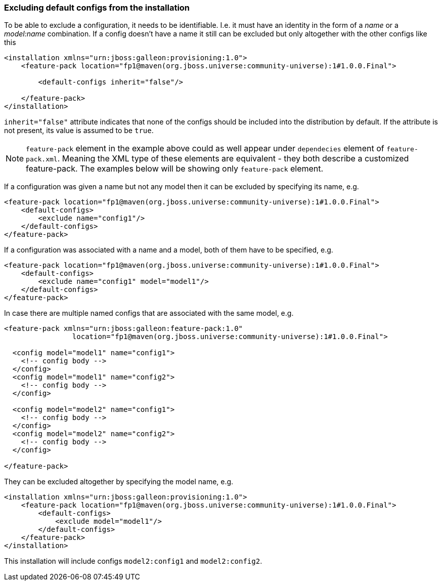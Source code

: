 ### Excluding default configs from the installation

To be able to exclude a configuration, it needs to be identifiable. I.e. it must have an identity in the form of a _name_ or a _model:name_ combination. If a config doesn't have a name it still can be excluded but only altogether with the other configs like this

[source,xml]
----
<installation xmlns="urn:jboss:galleon:provisioning:1.0">
    <feature-pack location="fp1@maven(org.jboss.universe:community-universe):1#1.0.0.Final">

        <default-configs inherit="false"/>

    </feature-pack>
</installation>
----

`inherit="false"` attribute indicates that none of the configs should be included into the distribution by default. If the attribute is not present, its value is assumed to be `true`.

NOTE: `feature-pack` element in the example above could as well appear under `dependecies` element of `feature-pack.xml`. Meaning the XML type of these elements are equivalent - they both describe a customized feature-pack. The examples below will be showing only `feature-pack` element.

If a configuration was given a name but not any model then it can be excluded by specifying its name, e.g.

[source,xml]
----
<feature-pack location="fp1@maven(org.jboss.universe:community-universe):1#1.0.0.Final">
    <default-configs>
        <exclude name="config1"/>
    </default-configs>
</feature-pack>
----

If a configuration was associated with a name and a model, both of them have to be specified, e.g.

[source,xml]
----
<feature-pack location="fp1@maven(org.jboss.universe:community-universe):1#1.0.0.Final">
    <default-configs>
        <exclude name="config1" model="model1"/>
    </default-configs>
</feature-pack>
----

In case there are multiple named configs that are associated with the same model, e.g.

[source,xml]
----
<feature-pack xmlns="urn:jboss:galleon:feature-pack:1.0"
                location="fp1@maven(org.jboss.universe:community-universe):1#1.0.0.Final">

  <config model="model1" name="config1">
    <!-- config body -->
  </config>
  <config model="model1" name="config2">
    <!-- config body -->
  </config>

  <config model="model2" name="config1">
    <!-- config body -->
  </config>
  <config model="model2" name="config2">
    <!-- config body -->
  </config>

</feature-pack>
----

[[excl-configs-by-model]]They can be excluded altogether by specifying the model name, e.g.
[source,xml]
----
<installation xmlns="urn:jboss:galleon:provisioning:1.0">
    <feature-pack location="fp1@maven(org.jboss.universe:community-universe):1#1.0.0.Final">
        <default-configs>
            <exclude model="model1"/>
        </default-configs>
    </feature-pack>
</installation>
----

This installation will include configs `model2:config1` and `model2:config2`.
